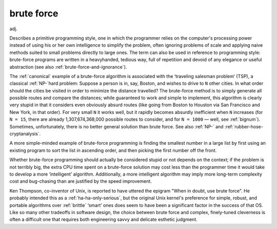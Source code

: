 .. _brute-force:

============================================================
brute force
============================================================

adj\.

Describes a primitive programming style, one in which the programmer relies on the computer's processing power instead of using his or her own intelligence to simplify the problem, often ignoring problems of scale and applying naive methods suited to small problems directly to large ones.
The term can also be used in reference to programming style: brute-force programs are written in a heavyhanded, tedious way, full of repetition and devoid of any elegance or useful abstraction (see also :ref:`brute-force-and-ignorance`\).

The :ref:`canonical` example of a brute-force algorithm is associated with the ‘traveling salesman problem’ (TSP), a classical :ref:`NP-`\hard problem: Suppose a person is in, say, Boston, and wishes to drive to ``N`` other cities.
In what order should the cities be visited in order to minimize the distance travelled?
The brute-force method is to simply generate all possible routes and compare the distances; while guaranteed to work and simple to implement, this algorithm is clearly very stupid in that it considers even obviously absurd routes (like going from Boston to Houston via San Francisco and New York, in that order).
For very small ``N`` it works well, but it rapidly becomes absurdly inefficient when ``N`` increases (for ``N = 15``\, there are already 1,307,674,368,000 possible routes to consider, and for ``N = 1000`` — well, see :ref:`bignum`\).
Sometimes, unfortunately, there is no better general solution than brute force.
See also :ref:`NP-` and :ref:`rubber-hose-cryptanalysis`\.

A more simple-minded example of brute-force programming is finding the smallest number in a large list by first using an existing program to sort the list in ascending order, and then picking the first number off the front.

Whether brute-force programming should actually be considered stupid or not depends on the context; if the problem is not terribly big, the extra CPU time spent on a brute-force solution may cost less than the programmer time it would take to develop a more ‘intelligent’ algorithm.
Additionally, a more intelligent algorithm may imply more long-term complexity cost and bug-chasing than are justified by the speed improvement.

Ken Thompson, co-inventor of Unix, is reported to have uttered the epigram "When in doubt, use brute force".
He probably intended this as a :ref:`ha-ha-only-serious`\, but the original Unix kernel's preference for simple, robust, and portable algorithms over :ref:`brittle` ‘smart’ ones does seem to have been a significant factor in the success of that OS.
Like so many other tradeoffs in software design, the choice between brute force and complex, finely-tuned cleverness is often a difficult one that requires both engineering savvy and delicate esthetic judgment.

